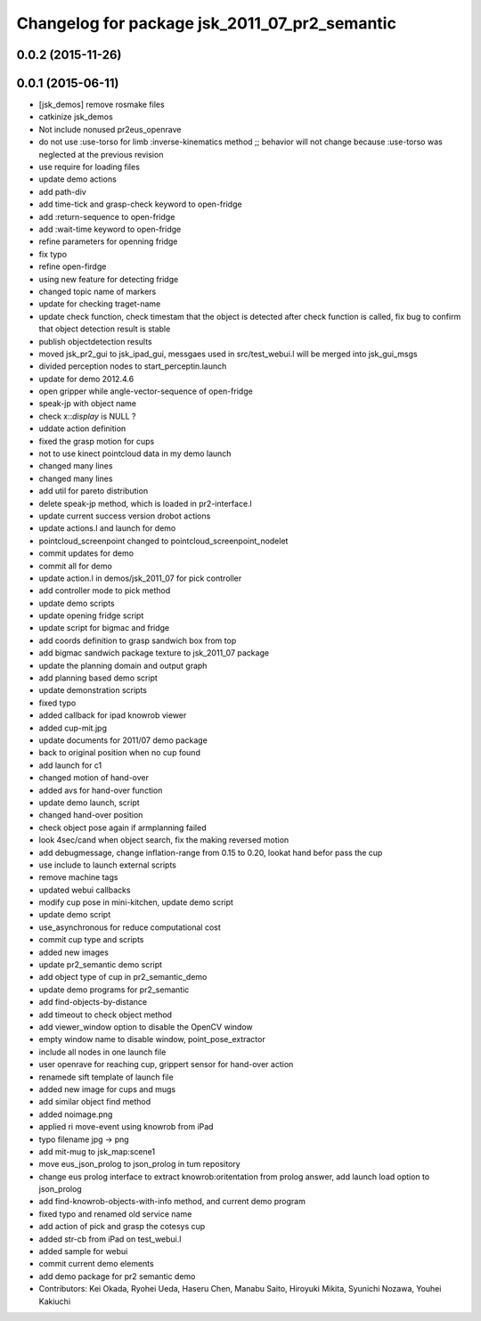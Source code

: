 ^^^^^^^^^^^^^^^^^^^^^^^^^^^^^^^^^^^^^^^^^^^^^^
Changelog for package jsk_2011_07_pr2_semantic
^^^^^^^^^^^^^^^^^^^^^^^^^^^^^^^^^^^^^^^^^^^^^^

0.0.2 (2015-11-26)
------------------

0.0.1 (2015-06-11)
------------------
* [jsk_demos] remove rosmake files
* catkinize jsk_demos
* Not include nonused pr2eus_openrave
* do not use :use-torso for limb :inverse-kinematics method ;; behavior will not change because :use-torso was neglected at the previous revision
* use require for loading files
* update demo actions
* add path-div
* add time-tick and grasp-check keyword to open-fridge
* add :return-sequence to open-fridge
* add :wait-time keyword to open-fridge
* refine parameters for openning fridge
* fix typo
* refine open-firdge
* using new feature for detecting fridge
* changed topic name of markers
* update for checking traget-name
* update check function, check timestam that the object is detected after check function is called, fix bug to confirm that object detection result is stable
* publish objectdetection results
* moved jsk_pr2_gui to jsk_ipad_gui, messgaes used in src/test_webui.l  will be merged into jsk_gui_msgs
* divided perception nodes to start_perceptin.launch
* update for demo 2012.4.6
* open gripper while angle-vector-sequence of open-fridge
* speak-jp with object name
* check x::*display* is NULL ?
* uddate action definition
* fixed the grasp motion for cups
* not to use kinect pointcloud data in my demo launch
* changed many lines
* changed many lines
* add util for pareto distribution
* delete speak-jp method, which is loaded in pr2-interface.l
* update current success version drobot actions
* update actions.l and launch for demo
* pointcloud_screenpoint changed to pointcloud_screenpoint_nodelet
* commit updates for demo
* commit all for demo
* update action.l in demos/jsk_2011_07 for pick controller
* add controller mode to pick method
* update demo scripts
* update opening fridge script
* update script for bigmac and fridge
* add coords definition to grasp sandwich box from top
* add bigmac sandwich package texture to jsk_2011_07 package
* update the planning domain and output graph
* add planning based demo script
* update demonstration scripts
* fixed typo
* added callback for ipad knowrob viewer
* added cup-mit.jpg
* update documents for 2011/07 demo package
* back to original position when no cup found
* add launch for c1
* changed motion of hand-over
* added avs for hand-over function
* update demo launch, script
* changed hand-over position
* check object pose again if armplanning failed
* look 4sec/cand when object search, fix the making reversed motion
* add debugmessage, change inflation-range from 0.15 to 0.20, lookat hand befor pass the cup
* use include to launch external scripts
* remove machine tags
* updated webui callbacks
* modify cup pose in mini-kitchen, update demo script
* update demo script
* use_asynchronous for reduce computational cost
* commit cup type and scripts
* added new images
* update pr2_semantic demo script
* add object type of cup in pr2_semantic_demo
* update demo programs for pr2_semantic
* add find-objects-by-distance
* add timeout to check object method
* add viewer_window option to disable the OpenCV window
* empty window name to disable window, point_pose_extractor
* include all nodes in one launch file
* user openrave for reaching cup, grippert sensor for hand-over action
* renamede sift template of launch file
* added new image for cups and mugs
* add similar object find method
* added noimage.png
* applied ri move-event using knowrob from iPad
* typo filename jpg -> png
* add mit-mug to jsk_map:scene1
* move eus_json_prolog to json_prolog in tum repository
* change eus prolog interface to extract knowrob:oritentation from prolog answer, add launch load option to json_prolog
* add find-knowrob-objects-with-info method, and current demo program
* fixed typo and renamed old service name
* add action of pick and grasp the cotesys cup
* added str-cb from iPad on test_webui.l
* added sample for webui
* commit current demo elements
* add demo package for pr2 semantic demo
* Contributors: Kei Okada, Ryohei Ueda, Haseru Chen, Manabu Saito, Hiroyuki Mikita, Syunichi Nozawa, Youhei Kakiuchi
